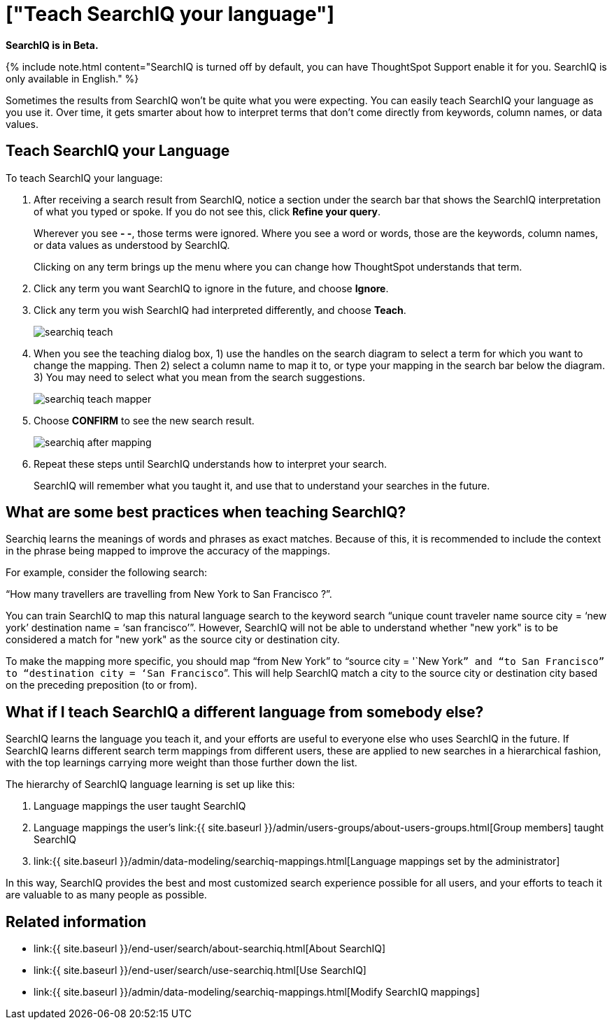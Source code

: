 = ["Teach SearchIQ your language"]
:last_updated: 09/23/2019
:permalink: /:collection/:path.html
:sidebar: mydoc_sidebar
:summary: You can teach SearchIQ your language, to make its results more accurate.

*SearchIQ is in Beta.*

{% include note.html content="SearchIQ is turned off by default, you can have ThoughtSpot Support enable it for you.
SearchIQ is only available in English." %}

Sometimes the results from SearchIQ won't be quite what you were expecting.
You can easily teach SearchIQ your language as you use it.
Over time, it gets smarter about how to interpret terms that don't come directly from keywords, column names, or data values.

== Teach SearchIQ your Language

To teach SearchIQ your language:

. After receiving a search result from SearchIQ, notice a section under the search bar that shows the SearchIQ interpretation of what you typed or spoke.
If you do not see this, click *Refine your query*.
+
Wherever you see *- -*, those terms were ignored.
Where you see a word or words, those are the keywords, column names, or data values as understood by SearchIQ.
+
Clicking on any term brings up the menu where you can change how ThoughtSpot understands that term.

. Click any term you want SearchIQ to ignore in the future, and choose *Ignore*.
. Click any term you wish SearchIQ had interpreted differently, and choose *Teach*.
+
image::{{ site.baseurl }}/images/searchiq_teach.png[]

. When you see the teaching dialog box, 1) use the handles on the search diagram to select a term for which you want to change the mapping.
Then 2) select a column name to map it to, or type your mapping in the search bar below the diagram.
3) You may need to select what you mean from the search suggestions.
+
image::{{ site.baseurl }}/images/searchiq_teach_mapper.png[]

. Choose *CONFIRM* to see the new search result.
+
image::{{ site.baseurl }}/images/searchiq_after_mapping.png[]

. Repeat these steps until SearchIQ understands how to interpret your search.
+
SearchIQ will remember what you taught it, and use that to understand your searches in the future.

== What are some best practices when teaching SearchIQ?

Searchiq learns the meanings of words and phrases as exact matches.
Because of this, it is recommended to include the context in the phrase being mapped to improve the accuracy of the mappings.

For example, consider the following search:

"`How many travellers are travelling from New York to San Francisco ?`".

You can train SearchIQ to map this natural language search to the keyword search "`unique count traveler name source city = '`new york`' destination name = '`san francisco`'`".
However, SearchIQ will not be able to understand whether "new york" is to be considered a match for "new york" as the source city or destination city.

To make the mapping more specific, you should map "`from New York`" to "`source city = '`New York``” and “to San Francisco” to “destination city = ‘San Francisco```".
This will help SearchIQ match a city to the source city or destination city based on the preceding preposition (to or from).

== What if I teach SearchIQ a different language from somebody else?

SearchIQ learns the language you teach it, and your efforts are useful to everyone else who uses SearchIQ in the future.
If SearchIQ learns different search term mappings from different users, these are applied to new searches in a hierarchical fashion, with the top learnings carrying more weight than those further down the list.

The hierarchy of SearchIQ language learning is set up like this:

. Language mappings the user taught SearchIQ
. Language mappings the user's link:{{ site.baseurl }}/admin/users-groups/about-users-groups.html[Group members] taught SearchIQ
. link:{{ site.baseurl }}/admin/data-modeling/searchiq-mappings.html[Language mappings set by the administrator]

In this way, SearchIQ provides the best and most customized search experience possible for all users, and your efforts to teach it are valuable to as many people as possible.

== Related information

* link:{{ site.baseurl }}/end-user/search/about-searchiq.html[About SearchIQ]
* link:{{ site.baseurl }}/end-user/search/use-searchiq.html[Use SearchIQ]
* link:{{ site.baseurl }}/admin/data-modeling/searchiq-mappings.html[Modify SearchIQ mappings]

